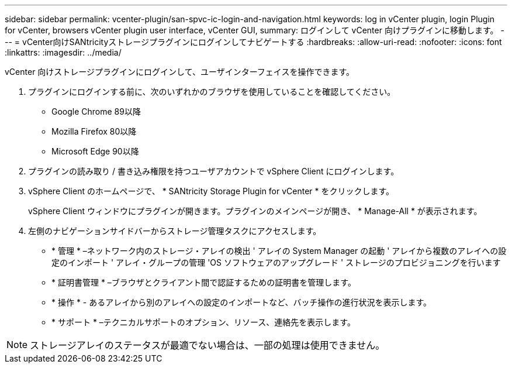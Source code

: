 ---
sidebar: sidebar 
permalink: vcenter-plugin/san-spvc-ic-login-and-navigation.html 
keywords: log in vCenter plugin, login Plugin for vCenter, browsers vCenter plugin user interface, vCenter GUI, 
summary: ログインして vCenter 向けプラグインに移動します。 
---
= vCenter向けSANtricityストレージプラグインにログインしてナビゲートする
:hardbreaks:
:allow-uri-read: 
:nofooter: 
:icons: font
:linkattrs: 
:imagesdir: ../media/


[role="lead"]
vCenter 向けストレージプラグインにログインして、ユーザインターフェイスを操作できます。

. プラグインにログインする前に、次のいずれかのブラウザを使用していることを確認してください。
+
** Google Chrome 89以降
** Mozilla Firefox 80以降
** Microsoft Edge 90以降


. プラグインの読み取り / 書き込み権限を持つユーザアカウントで vSphere Client にログインします。
. vSphere Client のホームページで、 * SANtricity Storage Plugin for vCenter * をクリックします。
+
vSphere Client ウィンドウにプラグインが開きます。プラグインのメインページが開き、 * Manage-All * が表示されます。

. 左側のナビゲーションサイドバーからストレージ管理タスクにアクセスします。
+
** * 管理 * –ネットワーク内のストレージ・アレイの検出 ' アレイの System Manager の起動 ' アレイから複数のアレイへの設定のインポート ' アレイ・グループの管理 'OS ソフトウェアのアップグレード ' ストレージのプロビジョニングを行います
** * 証明書管理 * –ブラウザとクライアント間で認証するための証明書を管理します。
** * 操作 * - あるアレイから別のアレイへの設定のインポートなど、バッチ操作の進行状況を表示します。
** * サポート * –テクニカルサポートのオプション、リソース、連絡先を表示します。





NOTE: ストレージアレイのステータスが最適でない場合は、一部の処理は使用できません。
